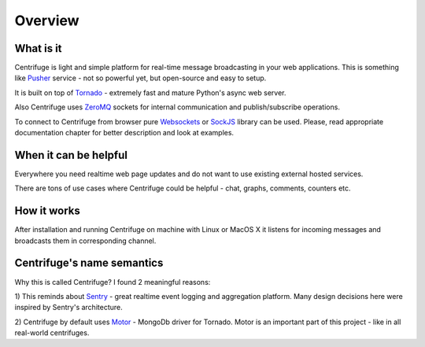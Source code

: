 Overview
========

.. _overview:

What is it
----------

Centrifuge is light and simple platform for real-time message broadcasting in
your web applications. This is something like `Pusher <http://pusher.com/>`_
service - not so powerful yet, but open-source and easy to setup.

It is built on top of `Tornado <http://www.tornadoweb.org/en/stable/>`_ -
extremely fast and mature Python's async web server.

Also Centrifuge uses `ZeroMQ <http://www.zeromq.org/>`_ sockets for internal
communication and publish/subscribe operations.

To connect to Centrifuge from browser pure `Websockets <http://en.wikipedia.org/wiki/WebSocket>`_
or `SockJS <https://github.com/sockjs/sockjs-client>`_ library can be
used. Please, read appropriate documentation
chapter for better description and look at examples.


When it can be helpful
----------------------

Everywhere you need realtime web page updates and do not want to use existing
external hosted services.

There are tons of use cases where Centrifuge could be helpful - chat, graphs,
comments, counters etc.


How it works
------------

After installation and running Centrifuge on machine with Linux or MacOS X it
listens for incoming messages and broadcasts them in corresponding channel.


Centrifuge's name semantics
---------------------------

Why this is called Centrifuge? I found 2 meaningful reasons:

1) This reminds about `Sentry <https://getsentry.com/welcome/>`_ - great realtime
event logging and aggregation platform. Many design decisions here were inspired
by Sentry's architecture.

2) Centrifuge by default uses `Motor <http://motor.readthedocs.org/en/latest/>`_ -
MongoDb driver for Tornado. Motor is an important part of this project - like in all
real-world centrifuges.
